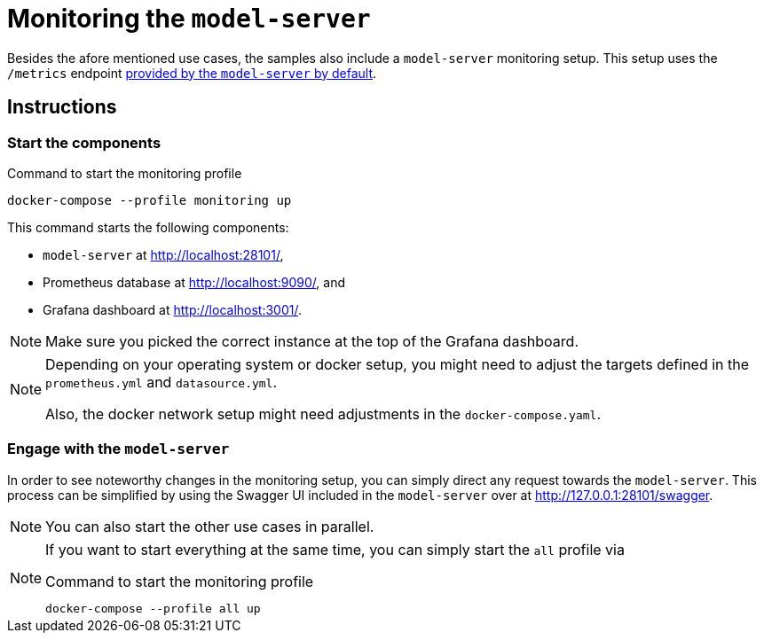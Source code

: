= Monitoring the `model-server`
:navtitle: Monitoring the `model-server`

Besides the afore mentioned use cases, the samples also include a `model-server` monitoring setup.
This setup uses the `/metrics` endpoint  xref:core:howto/metrics.adoc[provided by the `model-server` by default].

== Instructions

=== Start the components

.Command to start the monitoring profile
[source,shell]
----
docker-compose --profile monitoring up
----

This command starts the following components:

* `model-server` at http://localhost:28101/[],
* Prometheus database at http://localhost:9090/[], and
* Grafana dashboard at http://localhost:3001/[].


NOTE: Make sure you picked the correct instance at the top of the Grafana dashboard.

[NOTE]
====
Depending on your operating system or docker setup, you might need to adjust the targets defined in the `prometheus.yml` and `datasource.yml`.

Also, the docker network setup might need adjustments in the `docker-compose.yaml`.
====


=== Engage with the `model-server`

In order to see noteworthy changes in the monitoring setup, you can simply direct any request towards the `model-server`.
This process can be simplified by using the Swagger UI included in the `model-server` over at http://127.0.0.1:28101/swagger[].

NOTE: You can also start the other use cases in parallel.

[NOTE]
====
If you want to start everything at the same time, you can simply start the `all` profile via

.Command to start the monitoring profile
[source,shell]
----
docker-compose --profile all up
----
====
